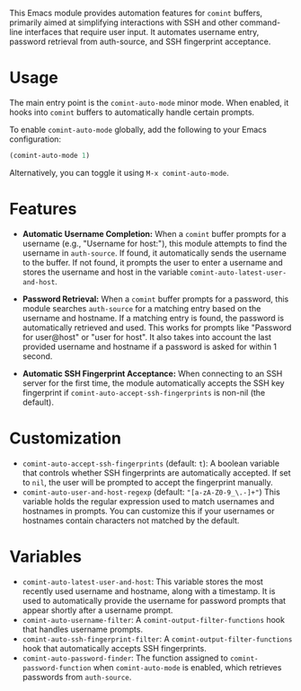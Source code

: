 This Emacs module provides automation features for =comint= buffers, primarily aimed at simplifying interactions with SSH and other command-line interfaces that require user input. It automates username entry, password retrieval from auth-source, and SSH fingerprint acceptance.
* Usage
The main entry point is the =comint-auto-mode= minor mode. When enabled, it hooks into =comint= buffers to automatically handle certain prompts.

To enable =comint-auto-mode= globally, add the following to your Emacs configuration:

#+begin_src emacs-lisp
(comint-auto-mode 1)
#+end_src

Alternatively, you can toggle it using =M-x comint-auto-mode=.
* Features
- *Automatic Username Completion:* When a =comint= buffer prompts for a username (e.g., "Username for host:"), this module attempts to find the username in =auth-source=. If found, it automatically sends the username to the buffer. If not found, it prompts the user to enter a username and stores the username and host in the variable =comint-auto-latest-user-and-host=.

- *Password Retrieval:* When a =comint= buffer prompts for a password, this module searches =auth-source= for a matching entry based on the username and hostname. If a matching entry is found, the password is automatically retrieved and used. This works for prompts like "Password for user@host" or "user for host". It also takes into account the last provided username and hostname if a password is asked for within 1 second.

- *Automatic SSH Fingerprint Acceptance:* When connecting to an SSH server for the first time, the module automatically accepts the SSH key fingerprint if =comint-auto-accept-ssh-fingerprints= is non-nil (the default).
* Customization
- =comint-auto-accept-ssh-fingerprints= (default: =t=): A boolean variable that controls whether SSH fingerprints are automatically accepted. If set to =nil=, the user will be prompted to accept the fingerprint manually.
- =comint-auto-user-and-host-regexp= (default: ="[a-zA-Z0-9_\.-]+"=) This variable holds the regular expression used to match usernames and hostnames in prompts. You can customize this if your usernames or hostnames contain characters not matched by the default.
* Variables
- =comint-auto-latest-user-and-host=: This variable stores the most recently used username and hostname, along with a timestamp. It is used to automatically provide the username for password prompts that appear shortly after a username prompt.
- =comint-auto-username-filter=: A =comint-output-filter-functions= hook that handles username prompts.
- =comint-auto-ssh-fingerprint-filter=: A =comint-output-filter-functions= hook that automatically accepts SSH fingerprints.
- =comint-auto-password-finder=: The function assigned to =comint-password-function= when =comint-auto-mode= is enabled, which retrieves passwords from =auth-source=.

